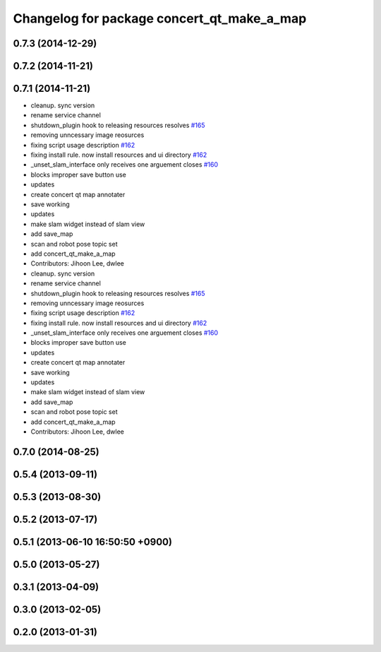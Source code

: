 ^^^^^^^^^^^^^^^^^^^^^^^^^^^^^^^^^^^^^^^^^^^
Changelog for package concert_qt_make_a_map
^^^^^^^^^^^^^^^^^^^^^^^^^^^^^^^^^^^^^^^^^^^

0.7.3 (2014-12-29)
------------------

0.7.2 (2014-11-21)
------------------

0.7.1 (2014-11-21)
------------------
* cleanup. sync version
* rename service channel
* shutdown_plugin hook to releasing resources resolves `#165 <https://github.com/robotics-in-concert/rocon_qt_gui/issues/165>`_
* removing unncessary image reosurces
* fixing script usage description `#162 <https://github.com/robotics-in-concert/rocon_qt_gui/issues/162>`_
* fixing install rule. now install resources and ui directory `#162 <https://github.com/robotics-in-concert/rocon_qt_gui/issues/162>`_
* _unset_slam_interface only receives one arguement closes `#160 <https://github.com/robotics-in-concert/rocon_qt_gui/issues/160>`_
* blocks improper save button use
* updates
* create concert qt map annotater
* save working
* updates
* make slam widget instead of slam view
* add save_map
* scan and robot pose topic set
* add concert_qt_make_a_map
* Contributors: Jihoon Lee, dwlee

* cleanup. sync version
* rename service channel
* shutdown_plugin hook to releasing resources resolves `#165 <https://github.com/robotics-in-concert/rocon_qt_gui/issues/165>`_
* removing unncessary image reosurces
* fixing script usage description `#162 <https://github.com/robotics-in-concert/rocon_qt_gui/issues/162>`_
* fixing install rule. now install resources and ui directory `#162 <https://github.com/robotics-in-concert/rocon_qt_gui/issues/162>`_
* _unset_slam_interface only receives one arguement closes `#160 <https://github.com/robotics-in-concert/rocon_qt_gui/issues/160>`_
* blocks improper save button use
* updates
* create concert qt map annotater
* save working
* updates
* make slam widget instead of slam view
* add save_map
* scan and robot pose topic set
* add concert_qt_make_a_map
* Contributors: Jihoon Lee, dwlee

0.7.0 (2014-08-25)
------------------

0.5.4 (2013-09-11)
------------------

0.5.3 (2013-08-30)
------------------

0.5.2 (2013-07-17)
------------------

0.5.1 (2013-06-10 16:50:50 +0900)
---------------------------------

0.5.0 (2013-05-27)
------------------

0.3.1 (2013-04-09)
------------------

0.3.0 (2013-02-05)
------------------

0.2.0 (2013-01-31)
------------------
